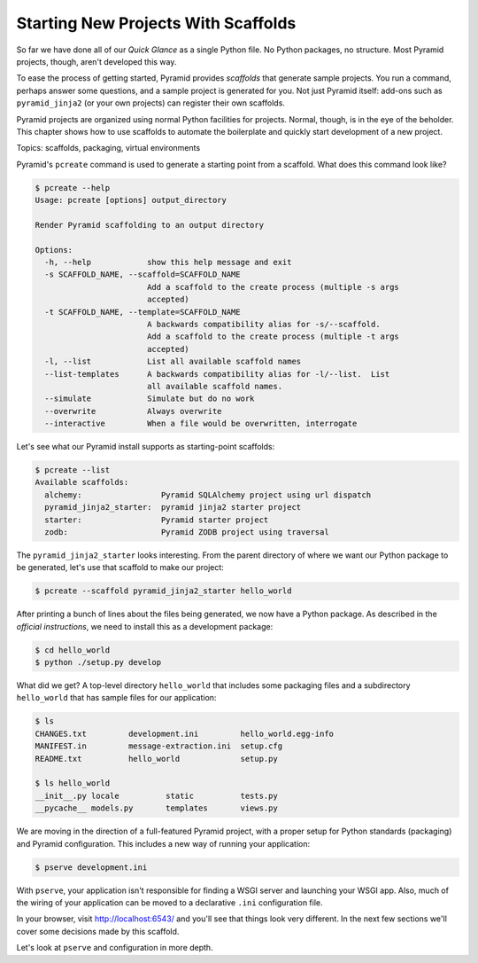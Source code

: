 ====================================
Starting New Projects With Scaffolds
====================================

So far we have done all of our *Quick Glance* as a single Python file.
No Python packages, no structure. Most Pyramid projects, though,
aren't developed this way.

To ease the process of getting started, Pyramid provides *scaffolds*
that generate sample projects. You run a command, perhaps answer some
questions, and a sample project is generated for you. Not just Pyramid
itself: add-ons such as ``pyramid_jinja2`` (or your own projects) can
register their own scaffolds.



Pyramid projects are organized using normal Python facilities for
projects. Normal, though, is in the eye of the beholder. This chapter
shows how to use scaffolds to automate the boilerplate and quickly
start development of a new project.

Topics: scaffolds, packaging, virtual environments

Pyramid's ``pcreate`` command is used to generate a starting point
from a scaffold. What does this command look like?

.. code-block:: bash

    $ pcreate --help
    Usage: pcreate [options] output_directory

    Render Pyramid scaffolding to an output directory

    Options:
      -h, --help            show this help message and exit
      -s SCAFFOLD_NAME, --scaffold=SCAFFOLD_NAME
                            Add a scaffold to the create process (multiple -s args
                            accepted)
      -t SCAFFOLD_NAME, --template=SCAFFOLD_NAME
                            A backwards compatibility alias for -s/--scaffold.
                            Add a scaffold to the create process (multiple -t args
                            accepted)
      -l, --list            List all available scaffold names
      --list-templates      A backwards compatibility alias for -l/--list.  List
                            all available scaffold names.
      --simulate            Simulate but do no work
      --overwrite           Always overwrite
      --interactive         When a file would be overwritten, interrogate

Let's see what our Pyramid install supports as starting-point scaffolds:

.. code-block:: bash

    $ pcreate --list
    Available scaffolds:
      alchemy:                 Pyramid SQLAlchemy project using url dispatch
      pyramid_jinja2_starter:  pyramid jinja2 starter project
      starter:                 Pyramid starter project
      zodb:                    Pyramid ZODB project using traversal

The ``pyramid_jinja2_starter`` looks interesting. From the parent
directory of where we want our Python package to be generated,
let's use that scaffold to make our project:

.. code-block:: bash

    $ pcreate --scaffold pyramid_jinja2_starter hello_world

After printing a bunch of lines about the files being generated,
we now have a Python package. As described in the *official
instructions*, we need to install this as a development package:

.. code-block:: bash

    $ cd hello_world
    $ python ./setup.py develop

What did we get? A top-level directory ``hello_world`` that includes
some packaging files and a subdirectory ``hello_world`` that has
sample files for our application:

.. code-block:: bash

    $ ls
    CHANGES.txt		development.ini		hello_world.egg-info
    MANIFEST.in		message-extraction.ini	setup.cfg
    README.txt		hello_world		setup.py

    $ ls hello_world
    __init__.py	locale		static		tests.py
    __pycache__	models.py	templates	views.py

We are moving in the direction of a full-featured Pyramid project,
with a proper setup for Python standards (packaging) and Pyramid
configuration. This includes a new way of running your application:

.. code-block:: bash

    $ pserve development.ini

With ``pserve``, your application isn't responsible for finding a WSGI
server and launching your WSGI app. Also, much of the wiring of your
application can be moved to a declarative ``.ini`` configuration file.

In your browser, visit
`http://localhost:6543/ <http://localhost:6543/>`_ and you'll see that
things look very different. In the next few sections we'll cover some
decisions made by this scaffold.

Let's look at ``pserve`` and configuration in more depth.